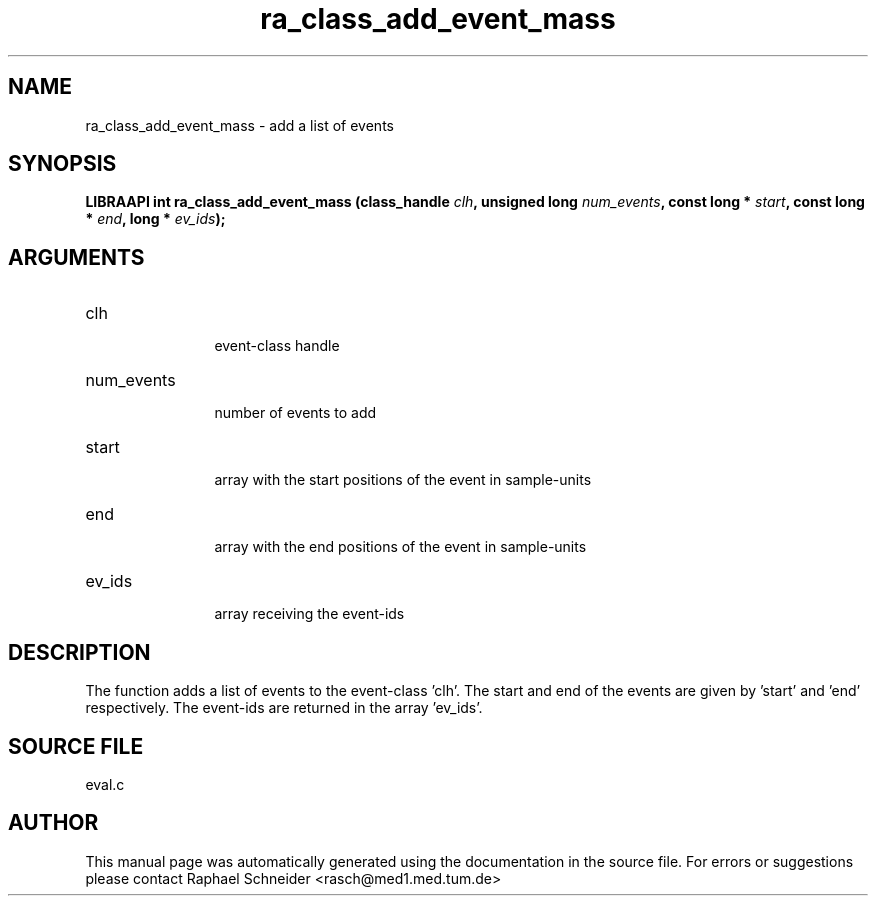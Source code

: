 .TH "ra_class_add_event_mass" 3 "February 2010" "libRASCH API (0.8.29)"
.SH NAME
ra_class_add_event_mass \- add a list of events
.SH SYNOPSIS
.B "LIBRAAPI int" ra_class_add_event_mass
.BI "(class_handle " clh ","
.BI "unsigned long " num_events ","
.BI "const long * " start ","
.BI "const long * " end ","
.BI "long * " ev_ids ");"
.SH ARGUMENTS
.IP "clh" 12
 event-class handle
.IP "num_events" 12
 number of events to add
.IP "start" 12
 array with the start positions of the event in sample-units
.IP "end" 12
 array with the end positions of the event in sample-units
.IP "ev_ids" 12
 array receiving the event-ids
.SH "DESCRIPTION"
The function adds a list of events to the event-class 'clh'. The start and end of the events are given by 'start' and 'end' respectively. The event-ids are returned in the array 'ev_ids'.
.SH "SOURCE FILE"
eval.c
.SH AUTHOR
This manual page was automatically generated using the documentation in the source file. For errors or suggestions please contact Raphael Schneider <rasch@med1.med.tum.de>
